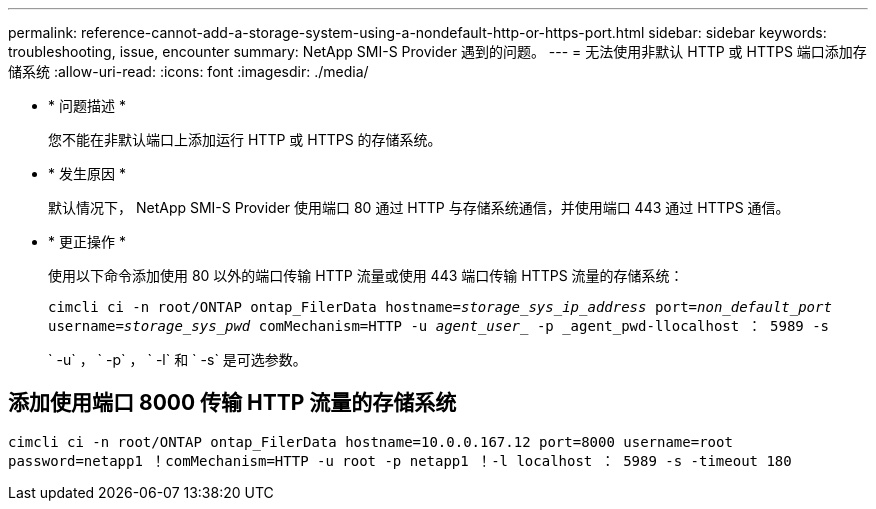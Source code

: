 ---
permalink: reference-cannot-add-a-storage-system-using-a-nondefault-http-or-https-port.html 
sidebar: sidebar 
keywords: troubleshooting, issue, encounter 
summary: NetApp SMI-S Provider 遇到的问题。 
---
= 无法使用非默认 HTTP 或 HTTPS 端口添加存储系统
:allow-uri-read: 
:icons: font
:imagesdir: ./media/


* * 问题描述 *
+
您不能在非默认端口上添加运行 HTTP 或 HTTPS 的存储系统。

* * 发生原因 *
+
默认情况下， NetApp SMI-S Provider 使用端口 80 通过 HTTP 与存储系统通信，并使用端口 443 通过 HTTPS 通信。

* * 更正操作 *
+
使用以下命令添加使用 80 以外的端口传输 HTTP 流量或使用 443 端口传输 HTTPS 流量的存储系统：

+
`cimcli ci -n root/ONTAP ontap_FilerData hostname=_storage_sys_ip_address_ port=_non_default_port_ username=_storage_sys_pwd_ comMechanism=HTTP -u _agent_user__ -p _agent_pwd-llocalhost ： 5989 -s`

+
` -u` ， ` -p` ， ` -l` 和 ` -s` 是可选参数。





== 添加使用端口 8000 传输 HTTP 流量的存储系统

`cimcli ci -n root/ONTAP ontap_FilerData hostname=10.0.0.167.12 port=8000 username=root password=netapp1 ！comMechanism=HTTP -u root -p netapp1 ！-l localhost ： 5989 -s -timeout 180`
